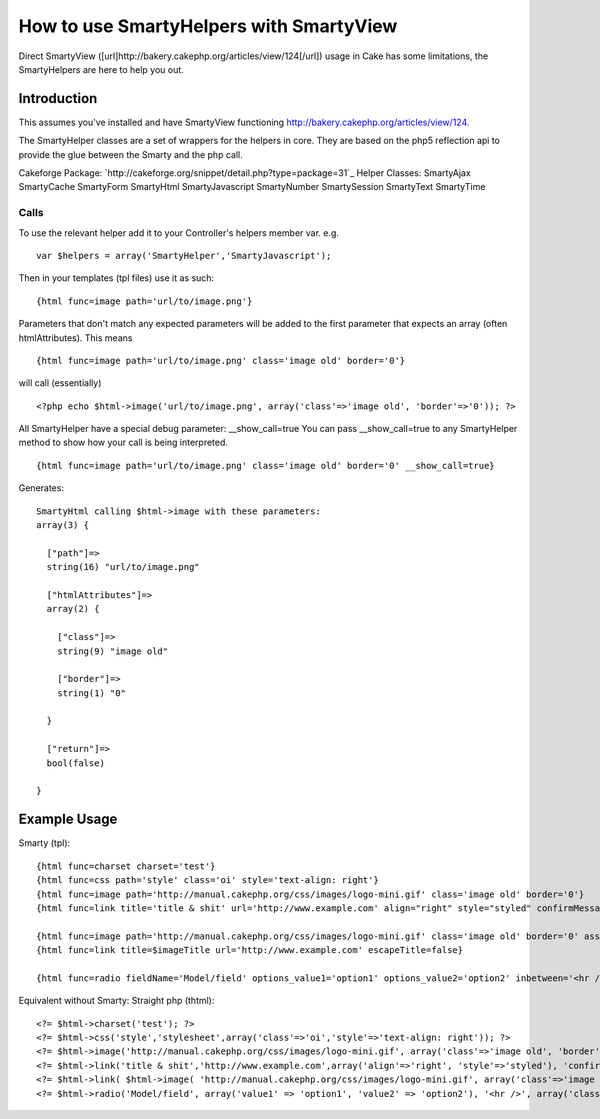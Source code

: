 How to use SmartyHelpers with SmartyView
========================================

Direct SmartyView
([url]http://bakery.cakephp.org/articles/view/124[/url]) usage in Cake
has some limitations, the SmartyHelpers are here to help you out.


Introduction
~~~~~~~~~~~~
This assumes you've installed and have SmartyView functioning
`http://bakery.cakephp.org/articles/view/124`_.

The SmartyHelper classes are a set of wrappers for the helpers in
core. They are based on the php5 reflection api to provide the glue
between the Smarty and the php call.

Cakeforge Package:
`http://cakeforge.org/snippet/detail.php?type=package=31`_
Helper Classes:
SmartyAjax SmartyCache SmartyForm SmartyHtml SmartyJavascript
SmartyNumber SmartySession SmartyText SmartyTime


Calls
`````
To use the relevant helper add it to your Controller's helpers member
var.
e.g.

::

    var $helpers = array('SmartyHelper','SmartyJavascript');

Then in your templates (tpl files) use it as such:

::

    {html func=image path='url/to/image.png'}

Parameters that don't match any expected parameters will be added to
the first parameter that expects an array (often htmlAttributes).
This means

::

    {html func=image path='url/to/image.png' class='image old' border='0'}

will call (essentially)

::

    <?php echo $html->image('url/to/image.png', array('class'=>'image old', 'border'=>'0')); ?>

All SmartyHelper have a special debug parameter: __show_call=true You
can pass __show_call=true to any SmartyHelper method to show how your
call is being interpreted.

::

    {html func=image path='url/to/image.png' class='image old' border='0' __show_call=true}

Generates:

::

    SmartyHtml calling $html->image with these parameters: 
    array(3) {
    
      ["path"]=>
      string(16) "url/to/image.png"
    
      ["htmlAttributes"]=>
      array(2) {
    
        ["class"]=>
        string(9) "image old"
    
        ["border"]=>
        string(1) "0"
    
      }
    
      ["return"]=>
      bool(false)
    
    }
    



Example Usage
~~~~~~~~~~~~~

Smarty (tpl):

::

    {html func=charset charset='test'}
    {html func=css path='style' class='oi' style='text-align: right'}
    {html func=image path='http://manual.cakephp.org/css/images/logo-mini.gif' class='image old' border='0'}
    {html func=link title='title & shit' url='http://www.example.com' align="right" style="styled" confirmMessage='confirmation message' escapeTitle=true}
    
    {html func=image path='http://manual.cakephp.org/css/images/logo-mini.gif' class='image old' border='0' assign='imageTitle'}
    {html func=link title=$imageTitle url='http://www.example.com' escapeTitle=false}
    
    {html func=radio fieldName='Model/field' options_value1='option1' options_value2='option2' inbetween='<hr />' class='radioclass'}

Equivalent without Smarty: Straight php (thtml):

::

    <?= $html->charset('test'); ?>
    <?= $html->css('style','stylesheet',array('class'=>'oi','style'=>'text-align: right')); ?>
    <?= $html->image('http://manual.cakephp.org/css/images/logo-mini.gif', array('class'=>'image old', 'border'=>'0')) ?>
    <?= $html->link('title & shit','http://www.example.com',array('align'=>'right', 'style'=>'styled'), 'confirmation message', true); ?>
    <?= $html->link( $html->image( 'http://manual.cakephp.org/css/images/logo-mini.gif', array('class'=>'image old', 'border'=>'0')), 'http://www.example.com', null, false, false ); ?>
    <?= $html->radio('Model/field', array('value1' => 'option1', 'value2' => 'option2'), '<hr />', array('class'=>'radioclass')); ?>



.. _http://bakery.cakephp.org/articles/view/124: http://bakery.cakephp.org/articles/view/124
.. _=31: http://cakeforge.org/snippet/detail.php?type=package&id=31

.. author:: tclineks
.. categories:: articles, helpers
.. tags:: smartyview,smarty,Helpers

